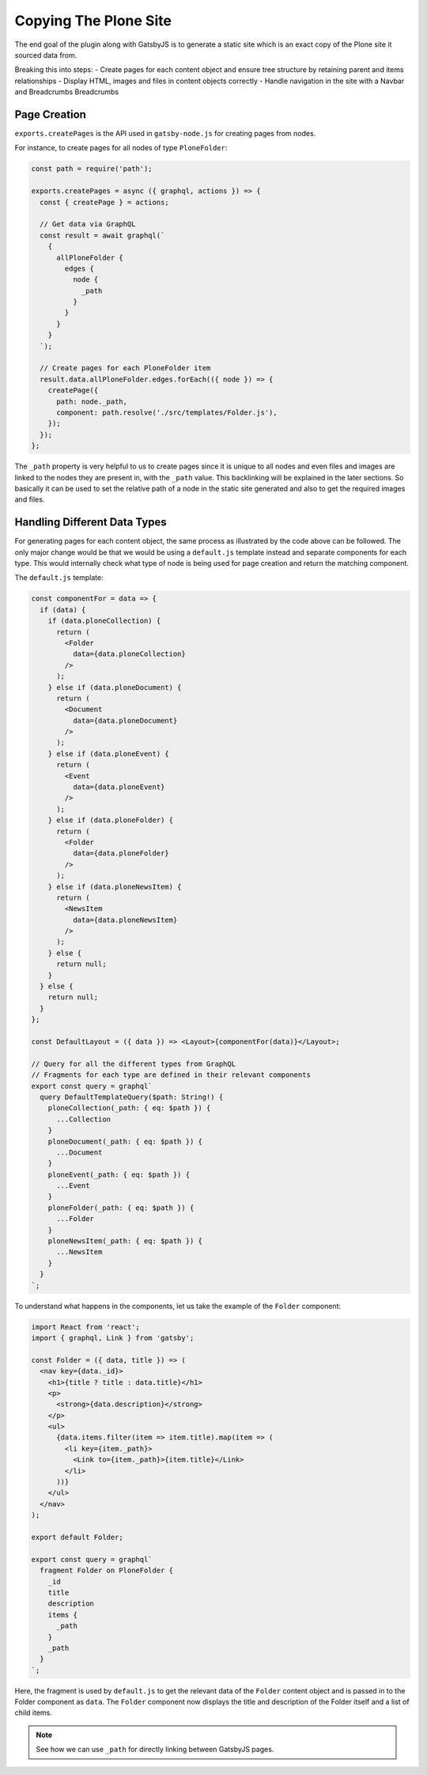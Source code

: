 Copying The Plone Site
======================

The end goal of the plugin along with GatsbyJS is to generate a static site which is an exact copy of the Plone site it sourced data from.

Breaking this into steps:
- Create pages for each content object and ensure tree structure by retaining parent and items relationships
- Display HTML, images and files in content objects correctly
- Handle navigation in the site with a Navbar and Breadcrumbs Breadcrumbs


Page Creation
-------------

``exports.createPages`` is the API used in ``gatsby-node.js`` for creating pages from nodes.

For instance, to create pages for all nodes of type ``PloneFolder``:

.. code-block:: javascript

  const path = require('path');

  exports.createPages = async ({ graphql, actions }) => {
    const { createPage } = actions;

    // Get data via GraphQL
    const result = await graphql(`
      {
        allPloneFolder {
          edges {
            node {
              _path
            }
          }
        }
      }
    `);

    // Create pages for each PloneFolder item
    result.data.allPloneFolder.edges.forEach(({ node }) => {
      createPage({
        path: node._path,
        component: path.resolve('./src/templates/Folder.js'),
      });
    });
  };

The ``_path`` property is very helpful to us to create pages since it is unique to all nodes and even files and images are linked to the nodes they are present in, with the ``_path`` value.
This backlinking will be explained in the later sections.
So basically it can be used to set the relative path of a node in the static site generated and also to get the required images and files.


Handling Different Data Types
-----------------------------

For generating pages for each content object, the same process as illustrated by the code above can be followed.
The only major change would be that we would be using a ``default.js`` template instead and separate components for each type.
This would internally check what type of node is being used for page creation and return the matching component.

The ``default.js`` template:

.. code-block:: jsx

  const componentFor = data => {
    if (data) {
      if (data.ploneCollection) {
        return (
          <Folder
            data={data.ploneCollection}
          />
        );
      } else if (data.ploneDocument) {
        return (
          <Document
            data={data.ploneDocument}
          />
        );
      } else if (data.ploneEvent) {
        return (
          <Event
            data={data.ploneEvent}
          />
        );
      } else if (data.ploneFolder) {
        return (
          <Folder
            data={data.ploneFolder}
          />
        );
      } else if (data.ploneNewsItem) {
        return (
          <NewsItem
            data={data.ploneNewsItem}
          />
        );
      } else {
        return null;
      }
    } else {
      return null;
    }
  };

  const DefaultLayout = ({ data }) => <Layout>{componentFor(data)}</Layout>;

  // Query for all the different types from GraphQL
  // Fragments for each type are defined in their relevant components
  export const query = graphql`
    query DefaultTemplateQuery($path: String!) {
      ploneCollection(_path: { eq: $path }) {
        ...Collection
      }
      ploneDocument(_path: { eq: $path }) {
        ...Document
      }
      ploneEvent(_path: { eq: $path }) {
        ...Event
      }
      ploneFolder(_path: { eq: $path }) {
        ...Folder
      }
      ploneNewsItem(_path: { eq: $path }) {
        ...NewsItem
      }
    }
  `;

To understand what happens in the components, let us take the example of the ``Folder`` component:

.. code-block:: jsx

  import React from 'react';
  import { graphql, Link } from 'gatsby';

  const Folder = ({ data, title }) => (
    <nav key={data._id}>
      <h1>{title ? title : data.title}</h1>
      <p>
        <strong>{data.description}</strong>
      </p>
      <ul>
        {data.items.filter(item => item.title).map(item => (
          <li key={item._path}>
            <Link to={item._path}>{item.title}</Link>
          </li>
        ))}
      </ul>
    </nav>
  );

  export default Folder;

  export const query = graphql`
    fragment Folder on PloneFolder {
      _id
      title
      description
      items {
        _path
      }
      _path
    }
  `;

Here, the fragment is used by ``default.js`` to get the relevant data of the ``Folder`` content object and is passed in to the Folder component as ``data``.
The ``Folder`` component now displays the title and description of the Folder itself and a list of child items.

.. note::

  See how we can use ``_path`` for directly linking between GatsbyJS pages.
  
